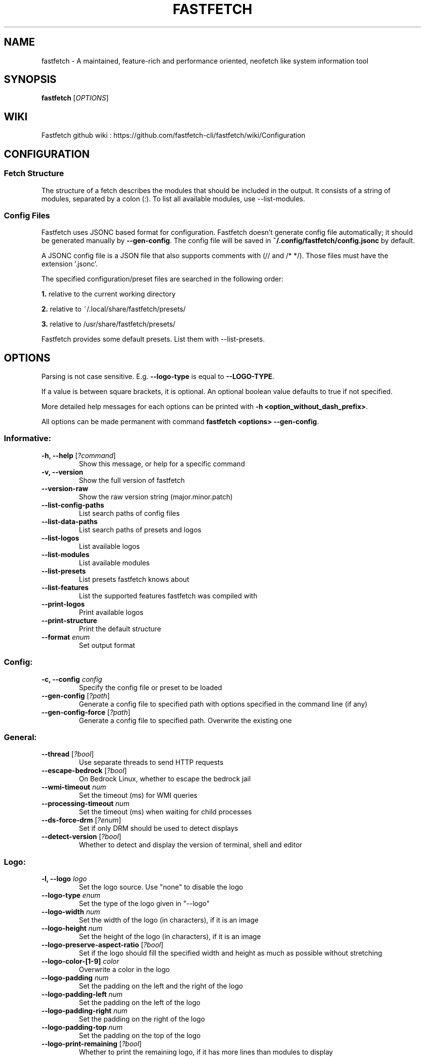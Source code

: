.TH FASTFETCH 1  "Dec 18 2024" "2.32.1" "Fastfetch man page"
.SH NAME
fastfetch \- A maintained, feature\-rich and performance oriented, neofetch like system information tool
.SH SYNOPSIS
.B fastfetch
[\fIOPTIONS\fR]
.SH WIKI
Fastfetch github wiki : https://github.com/fastfetch-cli/fastfetch/wiki/Configuration
.SH CONFIGURATION

.SS Fetch Structure

The structure of a fetch describes the modules that should
be included in the output. It consists of a string of modules,
separated by a colon (:). To list all available modules,
use --list-modules.


.SS Config Files

Fastfetch uses JSONC based format for configuration.
Fastfetch doesn't generate config file automatically;
it should be generated manually by \fB--gen-config\fR.
The config file will be saved in
\fB~/.config/fastfetch/config.jsonc\fR by default.

A JSONC config file is a JSON file that also supports comments
with (// and /* */). Those files must have the extension '.jsonc'.

The specified configuration/preset files are searched in the following order:

\fB1.\fR relative to the current working directory

\fB2.\fR relative to ~/.local/share/fastfetch/presets/

\fB3.\fR relative to /usr/share/fastfetch/presets/

Fastfetch provides some default presets. List them with --list-presets.

.SH OPTIONS

Parsing is not case sensitive. E.g. \fB--logo-type\fR is
equal to \fB--LOGO-TYPE\fR.

If a value is between square brackets, it is optional.
An optional boolean value defaults to true if not specified.

More detailed help messages for each options can be printed
with \fB-h <option_without_dash_prefix>\fR.

All options can be made permanent with command
\fBfastfetch <options> --gen-config\fR.


.SS Informative:
.TP
\fB\-h, \-\-help\fR [\fI?command\fR]
 Show this message, or help for a specific command 

.TP
\fB\-v, \-\-version\fR 
 Show the full version of fastfetch 

.TP
\fB\-\-version-raw\fR 
 Show the raw version string (major.minor.patch) 

.TP
\fB\-\-list-config-paths\fR 
 List search paths of config files 

.TP
\fB\-\-list-data-paths\fR 
 List search paths of presets and logos 

.TP
\fB\-\-list-logos\fR 
 List available logos 

.TP
\fB\-\-list-modules\fR 
 List available modules 

.TP
\fB\-\-list-presets\fR 
 List presets fastfetch knows about 

.TP
\fB\-\-list-features\fR 
 List the supported features fastfetch was compiled with 

.TP
\fB\-\-print-logos\fR 
 Print available logos 

.TP
\fB\-\-print-structure\fR 
 Print the default structure 

.TP
\fB\-\-format\fR \fIenum\fR
 Set output format 

.SS Config:
.TP
\fB\-c, \-\-config\fR \fIconfig\fR
 Specify the config file or preset to be loaded 

.TP
\fB\-\-gen-config\fR [\fI?path\fR]
 Generate a config file to specified path with options specified in the command line (if any) 

.TP
\fB\-\-gen-config-force\fR [\fI?path\fR]
 Generate a config file to specified path. Overwrite the existing one 

.SS General:
.TP
\fB\-\-thread\fR [\fI?bool\fR]
 Use separate threads to send HTTP requests 

.TP
\fB\-\-escape-bedrock\fR [\fI?bool\fR]
 On Bedrock Linux, whether to escape the bedrock jail 

.TP
\fB\-\-wmi-timeout\fR \fInum\fR
 Set the timeout (ms) for WMI queries 

.TP
\fB\-\-processing-timeout\fR \fInum\fR
 Set the timeout (ms) when waiting for child processes 

.TP
\fB\-\-ds-force-drm\fR [\fI?enum\fR]
 Set if only DRM should be used to detect displays 

.TP
\fB\-\-detect-version\fR [\fI?bool\fR]
 Whether to detect and display the version of terminal, shell and editor 

.SS Logo:
.TP
\fB\-l, \-\-logo\fR \fIlogo\fR
 Set the logo source. Use "none" to disable the logo 

.TP
\fB\-\-logo-type\fR \fIenum\fR
 Set the type of the logo given in "--logo" 

.TP
\fB\-\-logo-width\fR \fInum\fR
 Set the width of the logo (in characters), if it is an image 

.TP
\fB\-\-logo-height\fR \fInum\fR
 Set the height of the logo (in characters), if it is an image 

.TP
\fB\-\-logo-preserve-aspect-ratio\fR [\fI?bool\fR]
 Set if the logo should fill the specified width and height as much as possible without stretching 

.TP
\fB\-\-logo-color-[1-9]\fR \fIcolor\fR
 Overwrite a color in the logo 

.TP
\fB\-\-logo-padding\fR \fInum\fR
 Set the padding on the left and the right of the logo 

.TP
\fB\-\-logo-padding-left\fR \fInum\fR
 Set the padding on the left of the logo 

.TP
\fB\-\-logo-padding-right\fR \fInum\fR
 Set the padding on the right of the logo 

.TP
\fB\-\-logo-padding-top\fR \fInum\fR
 Set the padding on the top of the logo 

.TP
\fB\-\-logo-print-remaining\fR [\fI?bool\fR]
 Whether to print the remaining logo, if it has more lines than modules to display 

.TP
\fB\-\-logo-position\fR \fIenum\fR
 Set the position of the logo should be displayed 

.TP
\fB\-\-logo-recache\fR [\fI?bool\fR]
 If true, regenerate image logo cache 

.TP
\fB\-\-file\fR \fIpath\fR
 Short for --logo-type file --logo <path> 

.TP
\fB\-\-file-raw\fR \fIpath\fR
 Short for --logo-type file-raw --logo <path> 

.TP
\fB\-\-data\fR \fIdata\fR
 Short for --logo-type data --logo <data> 

.TP
\fB\-\-data-raw\fR \fIdata\fR
 Short for --logo-type data-raw --logo <data> 

.TP
\fB\-\-raw\fR \fIpath\fR
 Short for --logo-type raw --logo <path> 

.TP
\fB\-\-sixel\fR \fIpath\fR
 Short for --logo-type sixel --logo <path> 

.TP
\fB\-\-kitty\fR \fIpath\fR
 Short for --logo-type kitty --logo <path> 

.TP
\fB\-\-kitty-direct\fR \fIpath\fR
 Short for --logo-type kitty-direct --logo <path> 

.TP
\fB\-\-iterm\fR \fIpath\fR
 Short for --logo-type iterm --logo <path> 

.TP
\fB\-\-chafa\fR \fIpath\fR
 Short for --logo-type chafa --logo <path> 

.TP
\fB\-\-chafa-fg-only\fR [\fI?bool\fR]
 Produce character-cell output using foreground colors only 

.TP
\fB\-\-chafa-symbols\fR \fIstr\fR
 Specify character symbols to employ in final output 

.TP
\fB\-\-chafa-canvas-mode\fR \fIenum\fR
 Determine how colors are used in the output 

.TP
\fB\-\-chafa-color-space\fR \fIenum\fR
 Set color space used for quantization 

.TP
\fB\-\-chafa-dither-mode\fR \fIenum\fR
 Set output dither mode (No effect with 24-bit color) 

.SS Display:
.TP
\fB\-s, \-\-structure\fR \fIstructure\fR
 Set the structure of the fetch 

.TP
\fB\-\-stat\fR [\fI?bool\fR]
 Show time usage (in ms) for individual modules 

.TP
\fB\-\-pipe\fR [\fI?bool\fR]
 Disable colors 

.TP
\fB\-\-color-keys\fR \fIcolor\fR
 Set the color of the keys 

.TP
\fB\-\-color-title\fR \fIcolor\fR
 Set the color of the title 

.TP
\fB\-\-color-output\fR \fIcolor\fR
 Set the color of module output 

.TP
\fB\-\-color-separator\fR \fIcolor\fR
 Set the color of the key-value separator 

.TP
\fB\-\-color\fR \fIcolor\fR
 Set the color of both the keys and title 

.TP
\fB\-\-key-width\fR \fInum\fR
 Align the width of keys to <num> characters 

.TP
\fB\-\-key-padding-left\fR \fInum\fR
 Set the left padding of keys to <num> characters 

.TP
\fB\-\-key-type\fR \fIenum\fR
 Set whether to show icon before string keys 

.TP
\fB\-\-bright-color\fR [\fI?bool\fR]
 Set if the keys, title and ASCII logo should be printed in bright color 

.TP
\fB\-\-separator\fR \fIstr\fR
 Set the separator between key and value 

.TP
\fB\-\-show-errors\fR [\fI?bool\fR]
 Print occurring errors 

.TP
\fB\-\-disable-linewrap\fR [\fI?bool\fR]
 Whether to disable line wrap during the run 

.TP
\fB\-\-hide-cursor\fR [\fI?bool\fR]
 Whether to hide the cursor during the run 

.TP
\fB\-\-percent-type\fR \fInum\fR
 Set the percentage output type 

.TP
\fB\-\-percent-ndigits\fR \fInum\fR
 Set the number of digits to keep after the decimal point when formatting percentage numbers 

.TP
\fB\-\-percent-color-green\fR \fIcolor\fR
 Set color used in green state of percentage bars and numbers 

.TP
\fB\-\-percent-color-yellow\fR \fIcolor\fR
 Set color used in yellow state of percentage bars and numbers 

.TP
\fB\-\-percent-color-red\fR \fIcolor\fR
 Set color used in red state of percentage bars and numbers 

.TP
\fB\-\-bar-char-elapsed\fR \fIstr\fR
 Set the character to use in elapsed part of percentage bars 

.TP
\fB\-\-bar-char-total\fR \fIstr\fR
 Set the character to use in total part of percentage bars 

.TP
\fB\-\-bar-border-left\fR \fIstring\fR
 Set the string to use at left border of percentage bars 

.TP
\fB\-\-bar-border-right\fR \fIstring\fR
 Set the string to use at right border of percentage bars 

.TP
\fB\-\-bar-width\fR \fInum\fR
 Set the width of percentage bars, in number of characters 

.TP
\fB\-\-no-buffer\fR [\fI?bool\fR]
 Set if the stdout application buffer should be disabled 

.TP
\fB\-\-size-ndigits\fR \fInum\fR
 Set the number of digits to keep after the decimal point when formatting sizes 

.TP
\fB\-\-size-binary-prefix\fR \fIenum\fR
 Set the binary prefix to used when formatting sizes 

.TP
\fB\-\-size-max-prefix\fR \fIenum\fR
 Set the largest binary prefix to use when formatting sizes 

.TP
\fB\-\-freq-ndigits\fR \fInum\fR
 Set the number of digits to keep after the decimal point when printing CPU / GPU frequency in GHz 

.TP
\fB\-\-temp-unit\fR \fIenum\fR
 Set the unit of the temperature 

.TP
\fB\-\-temp-ndigits\fR \fInum\fR
 Set the number of digits to keep after the decimal point when printing temperature 

.TP
\fB\-\-temp-color-green\fR \fIcolor\fR
 Set color used in green state of temperature values 

.TP
\fB\-\-temp-color-yellow\fR \fIcolor\fR
 Set color used in yellow state of temperature values 

.TP
\fB\-\-temp-color-red\fR \fIcolor\fR
 Set color used in red state of temperature values 

.SS Module specific:
.TP
\fB\-\-title-fqdn\fR [\fI?bool\fR]
 Set if the title should use fully qualified domain name 

.TP
\fB\-\-title-color-user\fR \fIcolor\fR
 Set color of the user name (left part) 

.TP
\fB\-\-title-color-at\fR \fIcolor\fR
 Set color of the @ symbol (middle part) 

.TP
\fB\-\-title-color-host\fR \fIcolor\fR
 Set color of the host name (right part) 

.TP
\fB\-\-separator-string\fR \fIstr\fR
 Set the string to be printed by the separator line 

.TP
\fB\-\-separator-output-color\fR \fIcolor\fR
 Set the color of the separator line 

.TP
\fB\-\-separator-length\fR \fInum\fR
 Set the length of the separator line 

.TP
\fB\-\-disk-folders\fR \fIpath\fR
 A colon (semicolon on Windows) separated list of folder paths to be detected 

.TP
\fB\-\-disk-show-regular\fR [\fI?bool\fR]
 Set if regular volume should be printed 

.TP
\fB\-\-disk-show-external\fR [\fI?bool\fR]
 Set if external volume should be printed 

.TP
\fB\-\-disk-show-hidden\fR [\fI?bool\fR]
 Set if hidden volumes should be printed 

.TP
\fB\-\-disk-show-subvolumes\fR [\fI?bool\fR]
 Set if subvolumes should be printed 

.TP
\fB\-\-disk-show-readonly\fR [\fI?bool\fR]
 Set if read only volumes should be printed 

.TP
\fB\-\-disk-show-unknown\fR [\fI?bool\fR]
 Set if unknown (unable to detect sizes) volumes should be printed 

.TP
\fB\-\-disk-use-available\fR [\fI?bool\fR]
 Use f_bavail (lpFreeBytesAvailableToCaller for Windows) instead of f_bfree to calculate used bytes 

.TP
\fB\-\-diskio-detect-total\fR \fIbool\fR
 Detect total bytes instead of current rate 

.TP
\fB\-\-diskio-name-prefix\fR \fIstr\fR
 Show disks with given name prefix only 

.TP
\fB\-\-diskio-wait-time\fR \fInum\fR
 Set the wait time (in ms) when detecting disk usage 

.TP
\fB\-\-physicaldisk-name-prefix\fR \fIstr\fR
 Show disks with given name prefix only 

.TP
\fB\-\-physicaldisk-temp\fR [\fI?bool\fR]
 Detect and display SSD temperature if supported 

.TP
\fB\-\-bluetooth-show-disconnected\fR [\fI?bool\fR]
 Set if disconnected bluetooth devices should be printed 

.TP
\fB\-\-packages-disabled\fR \fIstring\fR
 A colon separated list of package managers to be disabled when detecting 

.TP
\fB\-\-display-compact-type\fR \fIenum\fR
 Set if all displays should be printed in one line 

.TP
\fB\-\-display-precise-refresh-rate\fR [\fI?bool\fR]
 Set if decimal refresh rates should not be rounded into integers when printing 

.TP
\fB\-\-display-order\fR \fIenum\fR
 Set the order should be used when printing displays 

.TP
\fB\-\-brightness-ddcci-sleep\fR \fInum\fR
 Set the sleep times (in ms) when sending DDC/CI requests 

.TP
\fB\-\-brightness-compact\fR \fIbool\fR
 Set if multiple results should be printed in one line 

.TP
\fB\-\-sound-type\fR \fIenum\fR
 Set what type of sound devices should be printed 

.TP
\fB\-\-battery-use-setup-api\fR [\fI?bool\fR]
 Set if "SetupAPI" should be used on Windows to detect battery info 

.TP
\fB\-\-cpu-temp\fR [\fI?bool\fR]
 Detect and display CPU temperature if supported 

.TP
\fB\-\-cpu-show-pe-core-count\fR [\fI?bool\fR]
 Detect and display CPU frequency of different core types (eg. Pcore and Ecore) if supported 

.TP
\fB\-\-cpucache-compact\fR [\fI?bool\fR]
 Show all CPU caches in one line 

.TP
\fB\-\-cpuusage-separate\fR [\fI?bool\fR]
 Display CPU usage per CPU logical core, instead of an average result 

.TP
\fB\-\-cpuusage-wait-time\fR \fInum\fR
 Set the wait time (in ms) when detecting CPU usage 

.TP
\fB\-\-de-slow-version-detection\fR [\fI?bool\fR]
 Set if DE version should be detected with slow operations 

.TP
\fB\-\-gpu-temp\fR [\fI?bool\fR]
 Detect and display GPU temperature if supported 

.TP
\fB\-\-gpu-driver-specific\fR [\fI?bool\fR]
 Use driver specific method to detect more detailed GPU information (memory usage, core count, etc) 

.TP
\fB\-\-gpu-detection-method\fR \fIenum\fR
 Force using a specified method to detect GPUs 

.TP
\fB\-\-gpu-hide-type\fR \fIenum\fR
 Specify the type of GPUs should not be printed 

.TP
\fB\-\-battery-temp\fR [\fI?bool\fR]
 Detect and display Battery temperature if supported 

.TP
\fB\-\-loadavg-ndigits\fR \fInum\fR
 Set the number of digits to keep after the decimal point when printing load average 

.TP
\fB\-\-loadavg-compact\fR [\fI?bool\fR]
 Show load average values in one line 

.TP
\fB\-\-localip-show-ipv4\fR [\fI?bool\fR]
 Show IPv4 addresses in local ip module 

.TP
\fB\-\-localip-show-ipv6\fR [\fI?bool\fR]
 Show IPv6 addresses in local ip module 

.TP
\fB\-\-localip-show-mac\fR [\fI?bool\fR]
 Show mac addresses in local ip module 

.TP
\fB\-\-localip-show-loop\fR [\fI?bool\fR]
 Show loop back addresses (127.0.0.1) in local ip module 

.TP
\fB\-\-localip-show-mtu\fR [\fI?bool\fR]
 Show net interface's MTU (Maximum Transmission Unit) size in bytes 

.TP
\fB\-\-localip-show-speed\fR [\fI?bool\fR]
 Show net interface's link speed with human-readable format (or an 1Mb units integer in JSON format) 

.TP
\fB\-\-localip-show-prefix-len\fR [\fI?bool\fR]
 Show network prefix length (/N) in local ip module 

.TP
\fB\-\-localip-name-prefix\fR \fIstr\fR
 Show interfaces with given interface name prefix only 

.TP
\fB\-\-localip-default-route-only\fR [\fI?bool\fR]
 Show the interface that is used for default routing only 

.TP
\fB\-\-localip-show-all-ips\fR [\fI?bool\fR]
 Show all IPs bound to the same interface. By default only the first IP is shown 

.TP
\fB\-\-localip-show-flags\fR [\fI?bool\fR]
 Show net interface flags in local ip module 

.TP
\fB\-\-localip-compact\fR [\fI?bool\fR]
 Show all IPs in one line 

.TP
\fB\-\-dns-show-type\fR \fIenum\fR
 Specify the type of DNS servers should be detected 

.TP
\fB\-\-netio-name-prefix\fR \fIstr\fR
 Show interfaces with given name prefix only 

.TP
\fB\-\-netio-default-route-only\fR [\fI?bool\fR]
 Show the interfac that is used for default routing only 

.TP
\fB\-\-netio-detect-total\fR \fIbool\fR
 Detect total bytes instead of current rate 

.TP
\fB\-\-netio-wait-time\fR \fInum\fR
 Set the wait time (in ms) when detecting network usage 

.TP
\fB\-\-publicip-timeout\fR \fInum\fR
 Time in milliseconds to wait for the public ip server to respond 

.TP
\fB\-\-publicip-url\fR \fIstr\fR
 The URL of public IP detection server to be used 

.TP
\fB\-\-publicip-ipv6\fR \fIbool\fR
 Whether to use IPv6 for public IP detection server 

.TP
\fB\-\-weather-location\fR \fIstr\fR
 Set the location to be used 

.TP
\fB\-\-weather-timeout\fR \fInum\fR
 Time in milliseconds to wait for the weather server to respond 

.TP
\fB\-\-weather-output-format\fR \fIstr\fR
 The output weather format to be used 

.TP
\fB\-\-wm-detect-plugin\fR [\fI?bool\fR]
 Set if window manager plugin should be detected on supported platforms 

.TP
\fB\-\-users-compact\fR [\fI?bool\fR]
 Show all active users in one line 

.TP
\fB\-\-users-myself-only\fR [\fI?bool\fR]
 Show only current user 

.TP
\fB\-\-player-name\fR \fIstr\fR
 The name of the player to use for module Media and Player 

.TP
\fB\-\-opengl-library\fR \fIenum\fR
 Set the OpenGL context creation library to use 

.TP
\fB\-\-command-shell\fR \fIstr\fR
 Set the shell program to execute the command text 

.TP
\fB\-\-command-param\fR \fIstr\fR
 Set the parameter used when starting the shell 

.TP
\fB\-\-command-key\fR \fIstr\fR
 Set the module key to display 

.TP
\fB\-\-command-text\fR \fIstr\fR
 Set the command text to be executed 

.TP
\fB\-\-colors-symbol\fR \fIenum\fR
 Set the symbol to be printed by Colors module 

.TP
\fB\-\-colors-padding-left\fR \fInum\fR
 Set the number of white spaces to print before the symbol 

.TP
\fB\-\-colors-block-width\fR \fInum\fR
 Set the block width in spaces 

.TP
\fB\-\-colors-block-range-start\fR \fInum\fR
 Set the start range of colors in the blocks to print 

.TP
\fB\-\-colors-block-range-end\fR \fInum\fR
 Set the end range of colors in the blocks to print 

.SS General module:
.TP
\fB\-\-<module>-format\fR \fIformat\fR
 ['Set the format string to use for each specific module', 'To see how a format string works, use "fastfetch -h format".', 'To see help about a specific format string, use "fastfetch -h <module>-format"'] 

.TP
\fB\-\-<module>-key\fR \fIkey\fR
 ['Set the key to use for each specific module.', 'For modules which print multiple lines, the string is parsed', 'as a format string with the index as first character'] 

.TP
\fB\-\-<module>-key-color\fR \fIcolor\fR
 Override the global "--color-keys" option for each specific module 

.TP
\fB\-\-<module>-key-icon\fR \fIstring\fR
 Set the icon to be displayed by "--key-type icon" 

.TP
\fB\-\-<module>-output-color\fR \fIcolor\fR
 Override the global "--color-output" option for each specific module 

.TP
\fB\-\-<module>-key-width\fR \fInum\fR
 Override the global "--key-width" option for each specific module 

.TP
\fB\-\-<module>-percent-green\fR \fInum\fR
 ['Threshold of percentage colors', 'Value less then percent-green will be shown in green'] 

.TP
\fB\-\-<module>-percent-yellow\fR \fInum\fR
 ['Threshold of percentage colors', 'Value greater than percent-green and less then yellow will be shown in yellow', 'Value greater than percent-yellow will be shown in red'] 

.TP
\fB\-\-<module>-percent-type\fR \fInum\fR
 Set the percentage output type 

.TP
\fB\-\-<module>-temp-green\fR \fInum\fR
 ['Threshold of temperature colors', 'Value less then temp-green will be shown in green'] 

.TP
\fB\-\-<module>-temp-yellow\fR \fInum\fR
 ['Threshold of temperature colors', 'Value greater than temp-green and less then yellow will be shown in yellow', 'Value greater than temp-yellow will be shown in red'] 

.SH EXAMPLES

.SS Config files:
.nf
// ~/.config/fastfetch/config.jsonc
{
    "$schema": "https://github.com/fastfetch-cli/fastfetch/raw/dev/doc/json_schema.json",
    "modules": [
        "title",
        "separator",
        "module1",
        {
            "type": "module2",
            "module2-option": "value"
        }
    ]
}
.fi

.SH BUGS
Please report bugs to : https://github.com/fastfetch-cli/fastfetch/issues

